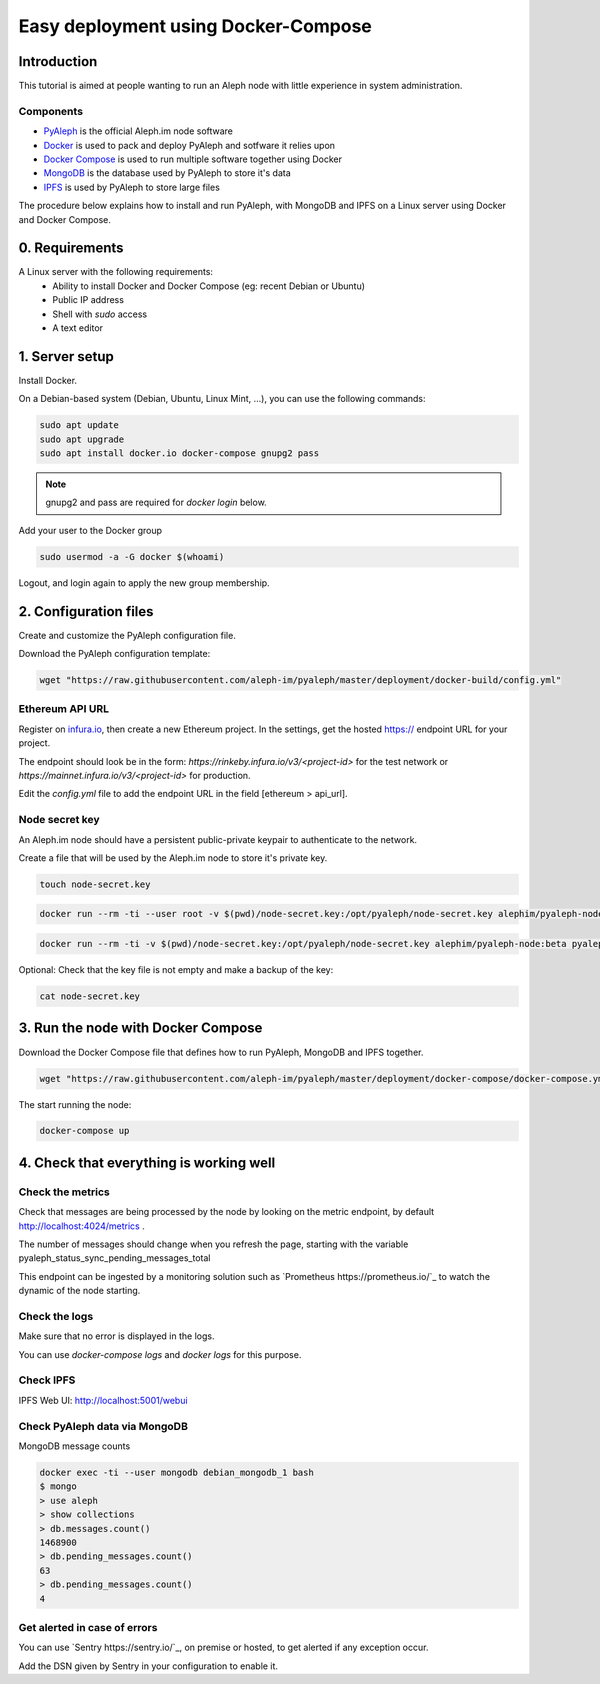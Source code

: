 ====================================
Easy deployment using Docker-Compose
====================================

Introduction
------------

This tutorial is aimed at people wanting to run an Aleph node with little experience in system administration.

----------
Components
----------

- `PyAleph <https://github.com/aleph-im/pyaleph>`_ is the official Aleph.im node software
- `Docker <https://www.docker.com>`_ is used to pack and deploy PyAleph and sotfware it relies upon
- `Docker Compose <https://docs.docker.com/compose/>`_ is used to run multiple software together using Docker
- `MongoDB <https://www.mongodb.com>`_ is the database used by PyAleph to store it's data
- `IPFS <https://ipfs.io/>`_ is used by PyAleph to store large files

The procedure below explains how to install and run PyAleph, with MongoDB and IPFS on a Linux server using
Docker and Docker Compose.

0. Requirements
---------------

A Linux server with the following requirements:
 - Ability to install Docker and Docker Compose (eg: recent Debian or Ubuntu)
 - Public IP address
 - Shell with `sudo` access
 - A text editor

1. Server setup
---------------

Install Docker.

On a Debian-based system (Debian, Ubuntu, Linux Mint, ...), you can use the following commands:

.. code-block:: bash

    sudo apt update
    sudo apt upgrade
    sudo apt install docker.io docker-compose gnupg2 pass

.. note::
    gnupg2 and pass are required for `docker login` below.

Add your user to the Docker group

.. code-block:: bash

    sudo usermod -a -G docker $(whoami)

Logout, and login again to apply the new group membership.

2. Configuration files
----------------------

Create and customize the PyAleph configuration file.

Download the PyAleph configuration template:

.. code-block:: bash

    wget "https://raw.githubusercontent.com/aleph-im/pyaleph/master/deployment/docker-build/config.yml"


----------------
Ethereum API URL
----------------

Register on `infura.io <https://infura.io/>`_, then create a new Ethereum project.
In the settings, get the hosted https:// endpoint URL for your project.

The endpoint should look be in the form:
`https://rinkeby.infura.io/v3/<project-id>` for the test network or
`https://mainnet.infura.io/v3/<project-id>` for production.

Edit the `config.yml` file to add the endpoint URL in the field [ethereum > api_url].

---------------
Node secret key
---------------

An Aleph.im node should have a persistent public-private keypair to authenticate to the network.

Create a file that will be used by the Aleph.im node to store it's private key.

.. code-block:: bash

    touch node-secret.key


.. code-block:: bash

    docker run --rm -ti --user root -v $(pwd)/node-secret.key:/opt/pyaleph/node-secret.key alephim/pyaleph-node:beta chown aleph:aleph /opt/pyaleph/node-secret.key

.. code-block:: bash

    docker run --rm -ti -v $(pwd)/node-secret.key:/opt/pyaleph/node-secret.key alephim/pyaleph-node:beta pyaleph --gen-key


Optional: Check that the key file is not empty and make a backup of the key:

.. code-block:: bash

    cat node-secret.key


..
    ## Docker setup

    ### Create a personal access token on GitHub:
    - https://github.com/settings/tokens/new
    - Select `read:packages` then the button "Generate token"

    Login within Docker using the above access token:
    ```shell script
    docker login https://docker.pkg.github.com
    ```
    -->

3. Run the node with Docker Compose
-----------------------------------

Download the Docker Compose file that defines how to run PyAleph, MongoDB and IPFS together.

.. code-block:: bash

    wget "https://raw.githubusercontent.com/aleph-im/pyaleph/master/deployment/docker-compose/docker-compose.yml"

The start running the node:

.. code-block:: bash

    docker-compose up

4. Check that everything is working well
----------------------------------------

------------------
Check the metrics
------------------

Check that messages are being processed by the node by looking on the metric endpoint, by default http://localhost:4024/metrics .

The number of messages should change when you refresh the page, starting with the variable pyaleph_status_sync_pending_messages_total

This endpoint can be ingested by a monitoring solution such as `Prometheus https://prometheus.io/`_ to watch the dynamic of the node starting.

--------------
Check the logs
--------------

Make sure that no error is displayed in the logs.

You can use `docker-compose logs` and `docker logs` for this purpose.

----------
Check IPFS
----------

IPFS Web UI: http://localhost:5001/webui

------------------------------
Check PyAleph data via MongoDB
------------------------------

MongoDB message counts

.. code-block:: bash

    docker exec -ti --user mongodb debian_mongodb_1 bash
    $ mongo
    > use aleph
    > show collections
    > db.messages.count()
    1468900
    > db.pending_messages.count()
    63
    > db.pending_messages.count()
    4

-----------------------------
Get alerted in case of errors
-----------------------------

You can use `Sentry https://sentry.io/`_, on premise or hosted, to get alerted if any exception occur.

Add the DSN given by Sentry in your configuration to enable it.
